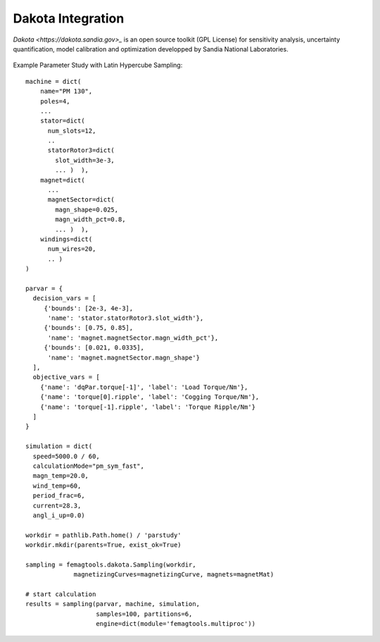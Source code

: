 Dakota Integration
******************

`Dakota <https://dakota.sandia.gov>_` is an open source toolkit (GPL License)
for sensitivity analysis, uncertainty quantification,
model calibration and optimization  developped by
Sandia National Laboratories.

.. figure:: img/femagtools-dakota.png

Example Parameter Study with Latin Hypercube Sampling::

  machine = dict(
      name="PM 130",
      poles=4,
      ...     
      stator=dict(
        num_slots=12,
        ..
        statorRotor3=dict(
          slot_width=3e-3,
          ... )  ),
      magnet=dict(
        ...
        magnetSector=dict(
          magn_shape=0.025,
          magn_width_pct=0.8,
          ... )  ),
      windings=dict(
        num_wires=20,
        .. )
  )
  
  parvar = {
    decision_vars = [
       {'bounds': [2e-3, 4e-3],
        'name': 'stator.statorRotor3.slot_width'},
       {'bounds': [0.75, 0.85],
        'name': 'magnet.magnetSector.magn_width_pct'},
       {'bounds': [0.021, 0.0335],
        'name': 'magnet.magnetSector.magn_shape'}
    ],
    objective_vars = [
      {'name': 'dqPar.torque[-1]', 'label': 'Load Torque/Nm'},
      {'name': 'torque[0].ripple', 'label': 'Cogging Torque/Nm'},
      {'name': 'torque[-1].ripple', 'label': 'Torque Ripple/Nm'}
    ]
  }

  simulation = dict(
    speed=5000.0 / 60,
    calculationMode="pm_sym_fast",
    magn_temp=20.0,
    wind_temp=60,
    period_frac=6,
    current=28.3,
    angl_i_up=0.0)

  workdir = pathlib.Path.home() / 'parstudy'
  workdir.mkdir(parents=True, exist_ok=True)
  
  sampling = femagtools.dakota.Sampling(workdir,
               magnetizingCurves=magnetizingCurve, magnets=magnetMat)

  # start calculation
  results = sampling(parvar, machine, simulation,
                     samples=100, partitions=6,
                     engine=dict(module='femagtools.multiproc'))
  
